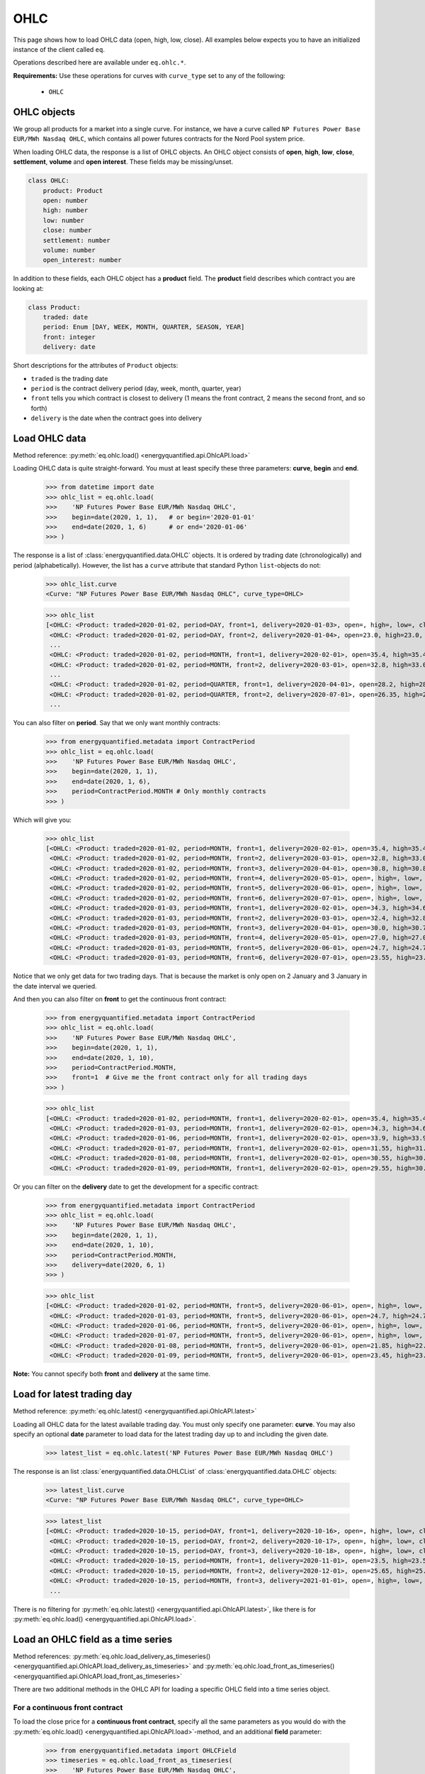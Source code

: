OHLC
====

This page shows how to load OHLC data (open, high, low, close). All examples
below expects you to have an initialized instance of the client called ``eq``.

Operations described here are available under ``eq.ohlc.*``.

**Requirements:** Use these operations for curves with ``curve_type`` set
to any of the following:

 * ``OHLC``

OHLC objects
------------

We group all products for a market into a single curve. For instance, we have
a curve called ``NP Futures Power Base EUR/MWh Nasdaq OHLC``, which contains
all power futures contracts for the Nord Pool system price.

When loading OHLC data, the response is a list of OHLC objects. An OHLC object
consists of **open**, **high**, **low**, **close**, **settlement**, **volume**
and **open interest**. These fields may be missing/unset.

.. code-block::

   class OHLC:
       product: Product
       open: number
       high: number
       low: number
       close: number
       settlement: number
       volume: number
       open_interest: number

In addition to these fields, each OHLC object has a **product** field. The
**product** field describes which contract you are looking at:

.. code-block::

   class Product:
       traded: date
       period: Enum [DAY, WEEK, MONTH, QUARTER, SEASON, YEAR]
       front: integer
       delivery: date

Short descriptions for the attributes of ``Product`` objects:

- ``traded`` is the trading date
- ``period`` is the contract delivery period (day, week, month, quarter, year)
- ``front`` tells you which contract is closest to delivery (1 means the front contract, 2 means the second front, and so forth)
- ``delivery`` is the date when the contract goes into delivery


Load OHLC data
--------------

Method reference: :py:meth:`eq.ohlc.load() <energyquantified.api.OhlcAPI.load>`

Loading OHLC data is quite straight-forward. You must at least specify
these three parameters: **curve**, **begin** and **end**.

   >>> from datetime import date
   >>> ohlc_list = eq.ohlc.load(
   >>>    'NP Futures Power Base EUR/MWh Nasdaq OHLC',
   >>>    begin=date(2020, 1, 1),   # or begin='2020-01-01'
   >>>    end=date(2020, 1, 6)      # or end='2020-01-06'
   >>> )

The response is a list of :class:`energyquantified.data.OHLC` objects. It is
ordered by trading date (chronologically) and period (alphabetically).
However, the list has a ``curve`` attribute that standard Python
``list``-objects do not:

   >>> ohlc_list.curve
   <Curve: "NP Futures Power Base EUR/MWh Nasdaq OHLC", curve_type=OHLC>

   >>> ohlc_list
   [<OHLC: <Product: traded=2020-01-02, period=DAY, front=1, delivery=2020-01-03>, open=, high=, low=, close=, settlement=26.56, volume=, open_interest=>,
    <OHLC: <Product: traded=2020-01-02, period=DAY, front=2, delivery=2020-01-04>, open=23.0, high=23.0, low=23.0, close=23.0, settlement=24.0, volume=50.0, open_interest=>,
    ...
    <OHLC: <Product: traded=2020-01-02, period=MONTH, front=1, delivery=2020-02-01>, open=35.4, high=35.4, low=34.0, close=34.0, settlement=34.0, volume=394.0, open_interest=10678.0>,
    <OHLC: <Product: traded=2020-01-02, period=MONTH, front=2, delivery=2020-03-01>, open=32.8, high=33.0, low=32.21, close=32.21, settlement=32.21, volume=98.0, open_interest=10286.0>,
    ...
    <OHLC: <Product: traded=2020-01-02, period=QUARTER, front=1, delivery=2020-04-01>, open=28.2, high=28.2, low=26.95, close=27.0, settlement=27.0, volume=394.0, open_interest=8511.0>,
    <OHLC: <Product: traded=2020-01-02, period=QUARTER, front=2, delivery=2020-07-01>, open=26.35, high=26.5, low=25.75, close=25.75, settlement=25.75, volume=135.0, open_interest=6721.0>,
    ...

You can also filter on **period**. Say that we only want monthly contracts:

   >>> from energyquantified.metadata import ContractPeriod
   >>> ohlc_list = eq.ohlc.load(
   >>>    'NP Futures Power Base EUR/MWh Nasdaq OHLC',
   >>>    begin=date(2020, 1, 1),
   >>>    end=date(2020, 1, 6),
   >>>    period=ContractPeriod.MONTH # Only monthly contracts
   >>> )

Which will give you:

   >>> ohlc_list
   [<OHLC: <Product: traded=2020-01-02, period=MONTH, front=1, delivery=2020-02-01>, open=35.4, high=35.4, low=34.0, close=34.0, settlement=34.0, volume=394.0, open_interest=10678.0>,
    <OHLC: <Product: traded=2020-01-02, period=MONTH, front=2, delivery=2020-03-01>, open=32.8, high=33.0, low=32.21, close=32.21, settlement=32.21, volume=98.0, open_interest=10286.0>,
    <OHLC: <Product: traded=2020-01-02, period=MONTH, front=3, delivery=2020-04-01>, open=30.8, high=30.8, low=30.0, close=30.0, settlement=30.0, volume=6.0, open_interest=584.0>,
    <OHLC: <Product: traded=2020-01-02, period=MONTH, front=4, delivery=2020-05-01>, open=, high=, low=, close=, settlement=26.35, volume=, open_interest=55.0>,
    <OHLC: <Product: traded=2020-01-02, period=MONTH, front=5, delivery=2020-06-01>, open=, high=, low=, close=, settlement=24.73, volume=, open_interest=65.0>,
    <OHLC: <Product: traded=2020-01-02, period=MONTH, front=6, delivery=2020-07-01>, open=, high=, low=, close=, settlement=22.93, volume=, open_interest=>,
    <OHLC: <Product: traded=2020-01-03, period=MONTH, front=1, delivery=2020-02-01>, open=34.3, high=34.6, low=33.75, close=34.5, settlement=34.4, volume=321.0, open_interest=10483.0>,
    <OHLC: <Product: traded=2020-01-03, period=MONTH, front=2, delivery=2020-03-01>, open=32.4, high=32.85, low=31.95, close=32.7, settlement=32.7, volume=86.0, open_interest=10243.0>,
    <OHLC: <Product: traded=2020-01-03, period=MONTH, front=3, delivery=2020-04-01>, open=30.0, high=30.7, low=30.0, close=30.35, settlement=30.35, volume=38.0, open_interest=589.0>,
    <OHLC: <Product: traded=2020-01-03, period=MONTH, front=4, delivery=2020-05-01>, open=27.0, high=27.0, low=27.0, close=27.0, settlement=27.0, volume=4.0, open_interest=55.0>,
    <OHLC: <Product: traded=2020-01-03, period=MONTH, front=5, delivery=2020-06-01>, open=24.7, high=24.7, low=24.7, close=24.7, settlement=24.7, volume=1.0, open_interest=65.0>,
    <OHLC: <Product: traded=2020-01-03, period=MONTH, front=6, delivery=2020-07-01>, open=23.55, high=23.55, low=23.55, close=23.55, settlement=23.55, volume=3.0, open_interest=>]

Notice that we only get data for two trading days. That is because the market
is only open on 2 January and 3 January in the date interval we queried.

And then you can also filter on **front** to get the continuous front contract:

   >>> from energyquantified.metadata import ContractPeriod
   >>> ohlc_list = eq.ohlc.load(
   >>>    'NP Futures Power Base EUR/MWh Nasdaq OHLC',
   >>>    begin=date(2020, 1, 1),
   >>>    end=date(2020, 1, 10),
   >>>    period=ContractPeriod.MONTH,
   >>>    front=1  # Give me the front contract only for all trading days
   >>> )

   >>> ohlc_list
   [<OHLC: <Product: traded=2020-01-02, period=MONTH, front=1, delivery=2020-02-01>, open=35.4, high=35.4, low=34.0, close=34.0, settlement=34.0, volume=394.0, open_interest=10678.0>,
    <OHLC: <Product: traded=2020-01-03, period=MONTH, front=1, delivery=2020-02-01>, open=34.3, high=34.6, low=33.75, close=34.5, settlement=34.4, volume=321.0, open_interest=10483.0>,
    <OHLC: <Product: traded=2020-01-06, period=MONTH, front=1, delivery=2020-02-01>, open=33.9, high=33.9, low=32.1, close=32.1, settlement=32.1, volume=296.0, open_interest=10527.0>,
    <OHLC: <Product: traded=2020-01-07, period=MONTH, front=1, delivery=2020-02-01>, open=31.55, high=31.77, low=31.05, close=31.2, settlement=31.2, volume=311.0, open_interest=10405.0>,
    <OHLC: <Product: traded=2020-01-08, period=MONTH, front=1, delivery=2020-02-01>, open=30.55, high=30.55, low=28.8, close=29.5, settlement=29.45, volume=575.0, open_interest=10590.0>,
    <OHLC: <Product: traded=2020-01-09, period=MONTH, front=1, delivery=2020-02-01>, open=29.55, high=30.4, low=29.55, close=30.25, settlement=30.1, volume=322.0, open_interest=10766.0>]

Or you can filter on the **delivery** date to get the development for a specific
contract:

   >>> from energyquantified.metadata import ContractPeriod
   >>> ohlc_list = eq.ohlc.load(
   >>>    'NP Futures Power Base EUR/MWh Nasdaq OHLC',
   >>>    begin=date(2020, 1, 1),
   >>>    end=date(2020, 1, 10),
   >>>    period=ContractPeriod.MONTH,
   >>>    delivery=date(2020, 6, 1)
   >>> )

   >>> ohlc_list
   [<OHLC: <Product: traded=2020-01-02, period=MONTH, front=5, delivery=2020-06-01>, open=, high=, low=, close=, settlement=24.73, volume=, open_interest=65.0>,
    <OHLC: <Product: traded=2020-01-03, period=MONTH, front=5, delivery=2020-06-01>, open=24.7, high=24.7, low=24.7, close=24.7, settlement=24.7, volume=1.0, open_interest=65.0>,
    <OHLC: <Product: traded=2020-01-06, period=MONTH, front=5, delivery=2020-06-01>, open=, high=, low=, close=, settlement=22.33, volume=, open_interest=65.0>,
    <OHLC: <Product: traded=2020-01-07, period=MONTH, front=5, delivery=2020-06-01>, open=, high=, low=, close=, settlement=22.28, volume=, open_interest=65.0>,
    <OHLC: <Product: traded=2020-01-08, period=MONTH, front=5, delivery=2020-06-01>, open=21.85, high=22.47, low=21.85, close=22.47, settlement=22.71, volume=8.0, open_interest=65.0>,
    <OHLC: <Product: traded=2020-01-09, period=MONTH, front=5, delivery=2020-06-01>, open=23.45, high=23.45, low=23.4, close=23.4, settlement=23.4, volume=8.0, open_interest=73.0>]

**Note:** You cannot specify both **front** and **delivery** at the same time.


Load for latest trading day
---------------------------

Method reference: :py:meth:`eq.ohlc.latest() <energyquantified.api.OhlcAPI.latest>`

Loading all OHLC data for the latest available trading day. You must only
specify one parameter: **curve**. You may also specify an optional **date**
parameter to load data for the latest trading day up to and including the
given date.

   >>> latest_list = eq.ohlc.latest('NP Futures Power Base EUR/MWh Nasdaq OHLC')

The response is an list :class:`energyquantified.data.OHLCList` of
:class:`energyquantified.data.OHLC` objects:

   >>> latest_list.curve
   <Curve: "NP Futures Power Base EUR/MWh Nasdaq OHLC", curve_type=OHLC>

   >>> latest_list
   [<OHLC: <Product: traded=2020-10-15, period=DAY, front=1, delivery=2020-10-16>, open=, high=, low=, close=, settlement=23.24, volume=, open_interest=>,
    <OHLC: <Product: traded=2020-10-15, period=DAY, front=2, delivery=2020-10-17>, open=, high=, low=, close=, settlement=19.0, volume=, open_interest=>,
    <OHLC: <Product: traded=2020-10-15, period=DAY, front=3, delivery=2020-10-18>, open=, high=, low=, close=, settlement=16.0, volume=, open_interest=>,
    <OHLC: <Product: traded=2020-10-15, period=MONTH, front=1, delivery=2020-11-01>, open=23.5, high=23.5, low=22.3, close=22.3, settlement=22.35, volume=343.0, open_interest=10104.0>,
    <OHLC: <Product: traded=2020-10-15, period=MONTH, front=2, delivery=2020-12-01>, open=25.65, high=25.65, low=24.4, close=24.4, settlement=24.4, volume=68.0, open_interest=9772.0>,
    <OHLC: <Product: traded=2020-10-15, period=MONTH, front=3, delivery=2021-01-01>, open=, high=, low=, close=, settlement=28.65, volume=, open_interest=192.0>,
    ...

There is no filtering for
:py:meth:`eq.ohlc.latest() <energyquantified.api.OhlcAPI.latest>`, like there
is for :py:meth:`eq.ohlc.load() <energyquantified.api.OhlcAPI.load>`.


Load an OHLC field as a time series
-----------------------------------

Method references: :py:meth:`eq.ohlc.load_delivery_as_timeseries() <energyquantified.api.OhlcAPI.load_delivery_as_timeseries>`
and :py:meth:`eq.ohlc.load_front_as_timeseries() <energyquantified.api.OhlcAPI.load_front_as_timeseries>`

There are two additional methods in the OHLC API for loading a specific OHLC
field into a time series object.

For a continuous front contract
^^^^^^^^^^^^^^^^^^^^^^^^^^^^^^^

To load the close price for a **continuous front contract**, specify all the
same parameters as you would do with the
:py:meth:`eq.ohlc.load() <energyquantified.api.OhlcAPI.load>`-method, and an
additional **field** parameter:

   >>> from energyquantified.metadata import OHLCField
   >>> timeseries = eq.ohlc.load_front_as_timeseries(
   >>>    'NP Futures Power Base EUR/MWh Nasdaq OHLC',
   >>>    begin=date(2020, 1, 1),
   >>>    end=date(2020, 1, 10),
   >>>    period=ContractPeriod.MONTH,
   >>>    front=1,  # Front month
   >>>    field=OHLCField.CLOSE  # We want to load the CLOSE price
   >>> )

The result is a time series in daily resolution. Energy Quantified's
time series always includes all days, so that you will end up with Saturdays
and Sundays in the result, but these will have empty values.

Notice that there is an additional ``contract`` field on the time series
object, describing the query used to load this data:

   >>> timeseries.curve
   <Curve: "NP Futures Power Base EUR/MWh Nasdaq OHLC", curve_type=OHLC>

   >>> timeseries.contract
   <ContinuousContract: period=MONTH, front=1, field=CLOSE>

   >>> timeseries.data
   [<Value: date=2020-01-02 00:00:00+01:00, value=34>,
    <Value: date=2020-01-03 00:00:00+01:00, value=34.4>,
    <Value: date=2020-01-04 00:00:00+01:00, value=None>,
    <Value: date=2020-01-05 00:00:00+01:00, value=None>,
    <Value: date=2020-01-06 00:00:00+01:00, value=32.1>,
    ...

For a specific contract
^^^^^^^^^^^^^^^^^^^^^^^

To load the close price for a **specific contract**, specify all the same
parameters as you would do with the
:py:meth:`eq.ohlc.load() <energyquantified.api.OhlcAPI.load>`-method, and an
additional **field** parameter:

   >>> from energyquantified.metadata import OHLCField
   >>> timeseries = eq.ohlc.load_delivery_as_timeseries(
   >>>    'NP Futures Power Base EUR/MWh Nasdaq OHLC',
   >>>    begin=date(2020, 1, 1),
   >>>    end=date(2020, 1, 10),
   >>>    period=ContractPeriod.MONTH,
   >>>    delivery=date(2020, 6, 1),  # June contract
   >>>    field=OHLCField.CLOSE  # We want to load the CLOSE price
   >>> )

The result is a time series in daily resolution. Energy Quantified's
time series always includes all days, so that you will end up with Saturdays
and Sundays in the result, but these will have empty values.

Notice that there is an additional ``contract`` field on the time series
object, describing the query used to load this data:

   >>> timeseries.curve
   <Curve: "NP Futures Power Base EUR/MWh Nasdaq OHLC", curve_type=OHLC>

   >>> timeseries.contract
   <SpecificContract: period=MONTH, delivery=2020-06-01, field=CLOSE>

   >>> timeseries.data
   [<Value: date=2020-01-03 00:00:00+01:00, value=24.7>,
    <Value: date=2020-01-04 00:00:00+01:00, value=None>,
    <Value: date=2020-01-05 00:00:00+01:00, value=None>,
    <Value: date=2020-01-06 00:00:00+01:00, value=None>,
    <Value: date=2020-01-07 00:00:00+01:00, value=None>,

(Apparently, there wasn't any trades on the June contract for 6 and 7 January,
so there is no close price.)
